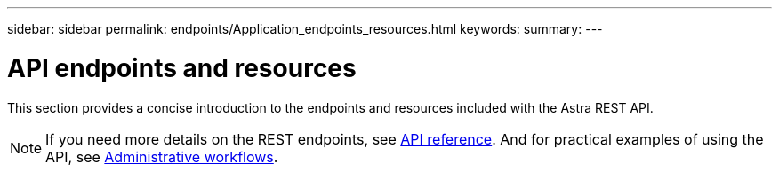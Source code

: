 ---
sidebar: sidebar
permalink: endpoints/Application_endpoints_resources.html
keywords:
summary:
---

= API endpoints and resources
:hardbreaks:
:nofooter:
:icons: font
:linkattrs:
:imagesdir: ./media/

[.lead]
This section provides a concise introduction to the endpoints and resources included with the Astra REST API.

[NOTE]
If you need more details on the REST endpoints, see link:api_reference.html[API reference]. And for practical examples of using the API, see link:workflows.html[Administrative workflows].
